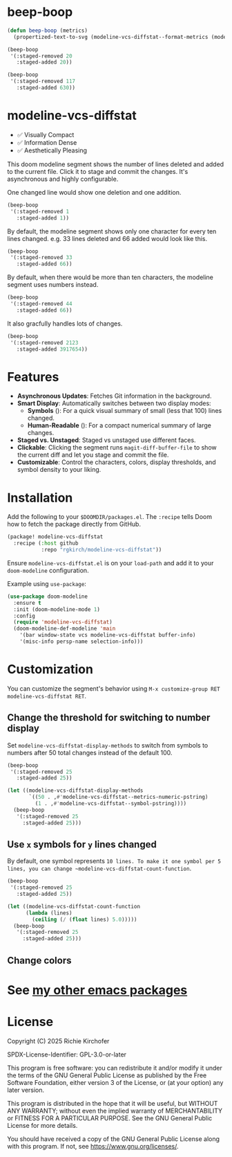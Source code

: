 # -*- lexical-binding:t; coding:utf-8 -*-
#+AUTHOR: Richie Kirchofer

* beep-boop
:PROPERTIES:
:CREATED-AT: [2025-06-16 21:36:01]
:END:
#+begin_src emacs-lisp :results none
(defun beep-boop (metrics)
  (propertized-text-to-svg (modeline-vcs-diffstat--format-metrics (modeline-vcs-diffstat--metrics metrics))))
#+end_src


#+begin_src emacs-lisp :results file :file ./assets/05.svg
(beep-boop
 '(:staged-removed 20
   :staged-added 20))
#+end_src

[[file:./assets/05.svg]]


#+begin_src emacs-lisp :results file :file ./assets/06.svg
(beep-boop
 '(:staged-removed 117
   :staged-added 630))
#+end_src

[[file:./assets/06.svg]]
* modeline-vcs-diffstat

- ✅ Visually Compact
- ✅ Information Dense
- ✅ Aesthetically Pleasing

This doom modeline segment shows the number of lines deleted and added to the current file. Click it to stage and commit the changes. It's asynchronous and highly configurable.

One changed line would show one deletion and one addition.

#+begin_src emacs-lisp :results file :file ./assets/01.svg
(beep-boop
 '(:staged-removed 1
   :staged-added 1))
#+end_src

[[file:./assets/01.svg]]

By default, the modeline segment shows only one character for every ten lines changed. e.g. 33 lines deleted and 66 added would look like this.

#+begin_src emacs-lisp :results file :file ./assets/02.svg
(beep-boop
 '(:staged-removed 33
   :staged-added 66))
#+end_src

[[file:./assets/02.svg]]

By default, when there would be more than ten characters, the modeline segment uses numbers instead.

#+begin_src emacs-lisp :results file :file ./assets/03.svg
(beep-boop
 '(:staged-removed 44
   :staged-added 66))
#+end_src

[[file:./assets/03.svg]]

It also gracfully handles lots of changes.

#+begin_src emacs-lisp :results file :file ./assets/04.svg
(beep-boop
 '(:staged-removed 2123
   :staged-added 3917654))
#+end_src

[[file:./assets/04.svg]]

* Features

- *Asynchronous Updates*: Fetches Git information in the background.
- *Smart Display*: Automatically switches between two display modes:
  - *Symbols* ([[file:assets/05.svg]]): For a quick visual summary of small (less that 100) lines changed.
  - *Human-Readable* ([[file:assets/06.svg]]): For a compact numerical summary of large changes.
- *Staged vs. Unstaged*: Staged vs unstaged use different faces.
- *Clickable*: Clicking the segment runs ~magit-diff-buffer-file~ to show the current diff and let you stage and commit the file.
- *Customizable*: Control the characters, colors, display thresholds, and symbol density to your liking.

* Installation

Add the following to your ~$DOOMDIR/packages.el~. The ~:recipe~ tells Doom how to fetch the package directly from GitHub.
    #+BEGIN_SRC emacs-lisp :eval no
    (package! modeline-vcs-diffstat
      :recipe (:host github
               :repo "rgkirch/modeline-vcs-diffstat"))
    #+END_SRC

Ensure ~modeline-vcs-diffstat.el~ is on your ~load-path~ and add it to your ~doom-modeline~ configuration.

Example using ~use-package~:
#+BEGIN_SRC emacs-lisp :eval no
(use-package doom-modeline
  :ensure t
  :init (doom-modeline-mode 1)
  :config
  (require 'modeline-vcs-diffstat)
  (doom-modeline-def-modeline 'main
    '(bar window-state vcs modeline-vcs-diffstat buffer-info)
    '(misc-info persp-name selection-info)))
#+END_SRC

* Customization
You can customize the segment's behavior using ~M-x customize-group RET modeline-vcs-diffstat RET~.

** Change the threshold for switching to number display

Set ~modeline-vcs-diffstat-display-methods~ to switch from symbols to numbers after 50 total changes instead of the default 100.

#+begin_src emacs-lisp :results file :file ./assets/07.svg
(beep-boop
 '(:staged-removed 25
   :staged-added 25))
#+end_src

[[file:./assets/07.svg]]

#+begin_src emacs-lisp :results file :file ./assets/08.svg
(let ((modeline-vcs-diffstat-display-methods
       `((50 . ,#'modeline-vcs-diffstat--metrics-numeric-pstring)
         (1 . ,#'modeline-vcs-diffstat--symbol-pstring))))
  (beep-boop
   '(:staged-removed 25
     :staged-added 25)))
#+end_src

[[file:./assets/08.svg]]


** Use ~x~ symbols for ~y~ lines changed

By default, one symbol represents ~10 lines. To make it one symbol per 5 lines, you can change ~modeline-vcs-diffstat-count-function~.

#+begin_src emacs-lisp :results file :file ./assets/09.svg
(beep-boop
 '(:staged-removed 25
   :staged-added 25))
#+end_src

[[file:./assets/09.svg]]

#+begin_src emacs-lisp :results file :file ./assets/10.svg
(let ((modeline-vcs-diffstat-count-function
      (lambda (lines)
        (ceiling (/ (float lines) 5.0)))))
  (beep-boop
   '(:staged-removed 25
     :staged-added 25)))
#+end_src

[[file:./assets/10.svg]]
** Change colors

* See [[https://github.com/rgkirch/my-emacs-packages][my other emacs packages]]
* License

Copyright (C) 2025 Richie Kirchofer

SPDX-License-Identifier: GPL-3.0-or-later

This program is free software: you can redistribute it and/or modify it under
the terms of the GNU General Public License as published by the Free Software
Foundation, either version 3 of the License, or (at your option) any later
version.

This program is distributed in the hope that it will be useful, but WITHOUT
ANY WARRANTY; without even the implied warranty of MERCHANTABILITY or FITNESS
FOR A PARTICULAR PURPOSE. See the GNU General Public License for more
details.

You should have received a copy of the GNU General Public License along with
this program. If not, see <https://www.gnu.org/licenses/>.
